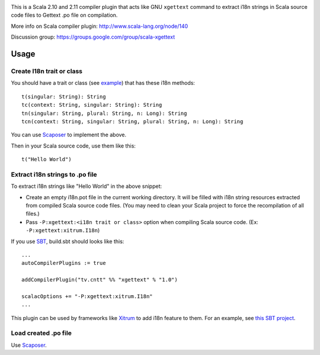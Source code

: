 .. image:: http://www.poedit.net/screenshots/osx.png

This is a Scala 2.10 and 2.11 compiler plugin that acts like GNU ``xgettext``
command to extract i18n strings in Scala source code files to Gettext .po file
on compilation.

More info on Scala compiler plugin:
http://www.scala-lang.org/node/140

Discussion group:
https://groups.google.com/group/scala-xgettext

Usage
-----

Create I18n trait or class
~~~~~~~~~~~~~~~~~~~~~~~~~~

You should have a trait or class
(see `example <https://github.com/ngocdaothanh/xitrum/blob/master/src/main/scala/xitrum/I18n.scala>`_)
that has these i18n methods:

::

  t(singular: String): String
  tc(context: String, singular: String): String
  tn(singular: String, plural: String, n: Long): String
  tcn(context: String, singular: String, plural: String, n: Long): String

You can use `Scaposer <https://github.com/ngocdaothanh/scaposer>`_ to implement the above.

Then in your Scala source code, use them like this:

::

  t("Hello World")

Extract i18n strings to .po file
~~~~~~~~~~~~~~~~~~~~~~~~~~~~~~~~

To extract i18n strings like "Hello World" in the above snippet:

* Create an empty i18n.pot file in the current working directory. It will be
  filled with i18n string resources extracted from compiled Scala source code files.
  (You may need to clean your Scala project to force the recompilation of all files.)
* Pass ``-P:xgettext:<i18n trait or class>`` option when compiling Scala source code.
  (Ex: ``-P:xgettext:xitrum.I18n``)

If you use `SBT <http://www.scala-sbt.org/>`_, build.sbt should looks like this:

::

  ...
  autoCompilerPlugins := true

  addCompilerPlugin("tv.cntt" %% "xgettext" % "1.0")

  scalacOptions += "-P:xgettext:xitrum.I18n"
  ...

This plugin can be used by frameworks like `Xitrum <http://ngocdaothanh.github.com/xitrum/>`_
to add i18n feature to them. For an example, see `this SBT project <https://github.com/ngocdaothanh/comy>`_.

Load created .po file
~~~~~~~~~~~~~~~~~~~~~

Use `Scaposer <https://github.com/ngocdaothanh/scaposer>`_.
